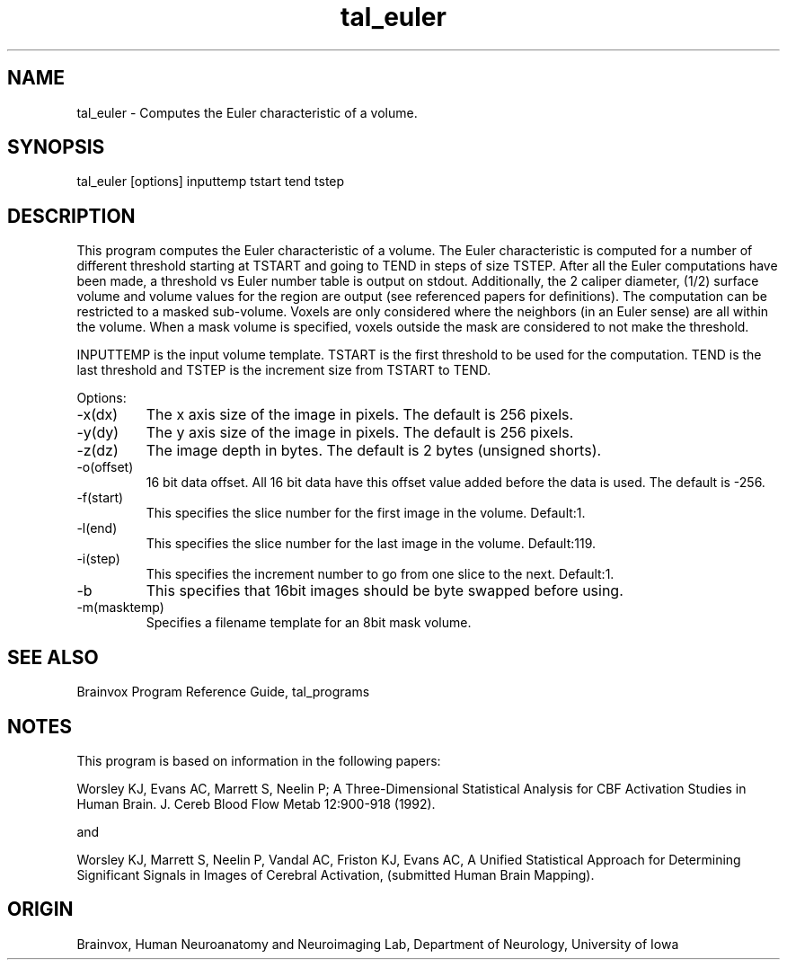 .TH tal_euler Brainvox
.SH NAME
tal_euler \- Computes the Euler characteristic of a volume.
.SH SYNOPSIS
tal_euler [options] inputtemp tstart tend tstep
.SH DESCRIPTION
This  program computes the Euler characteristic of a volume.  The Euler
characteristic is computed for a number of different threshold starting at
TSTART and going to TEND in steps of size TSTEP.  After all the Euler
computations have been made, a threshold vs Euler number table is output
on stdout.  Additionally, the 2 caliper diameter, (1/2) surface volume and
volume values for the region are output (see referenced papers for
definitions).
The computation can be restricted to a masked sub-volume. 
Voxels are only considered where the neighbors (in an Euler sense) are 
all within the volume.  When a mask volume is specified, voxels outside the
mask are considered to not make the threshold.
.PP
INPUTTEMP is the input volume template.  TSTART is the first threshold
to be used for the computation.  TEND is the last threshold and TSTEP is
the increment size from TSTART to TEND.
.PP
Options:
.TP
-x(dx)
The x axis size of the image in pixels.  The default is 256 pixels.
.TP
-y(dy)
The y axis size of the image in pixels.  The default is 256 pixels.
.TP
-z(dz)
The image depth in bytes.  The default is 2 bytes (unsigned shorts).
.TP
-o(offset)
16 bit data offset.  All 16 bit data have this offset value added before
the data is used.  The default is -256.
.TP
-f(start)
This specifies the slice number for the first image in the volume.  Default:1.
.TP
-l(end)
This specifies the slice number for the last image in the volume.  Default:119.
.TP
-i(step)
This specifies the increment number to go from one slice to the next.  Default:1.
.TP
-b
This specifies that 16bit images should be byte swapped before using.
.TP
-m(masktemp)
Specifies a filename template for an 8bit mask volume.
.PP
.SH SEE ALSO
Brainvox Program Reference Guide, tal_programs
.SH NOTES
This program is based on information in the following papers:
.PP
Worsley KJ, Evans AC, Marrett S, Neelin P; A Three-Dimensional Statistical
Analysis for CBF Activation Studies in Human Brain.
J. Cereb Blood Flow Metab 12:900-918 (1992).
.PP
and
.PP
Worsley KJ, Marrett S, Neelin P, Vandal AC, Friston KJ, Evans AC, 
A Unified Statistical Approach for Determining Significant Signals in Images of
Cerebral Activation, (submitted Human Brain Mapping).
.SH ORIGIN
Brainvox, Human Neuroanatomy and Neuroimaging Lab, Department of Neurology,
University of Iowa
